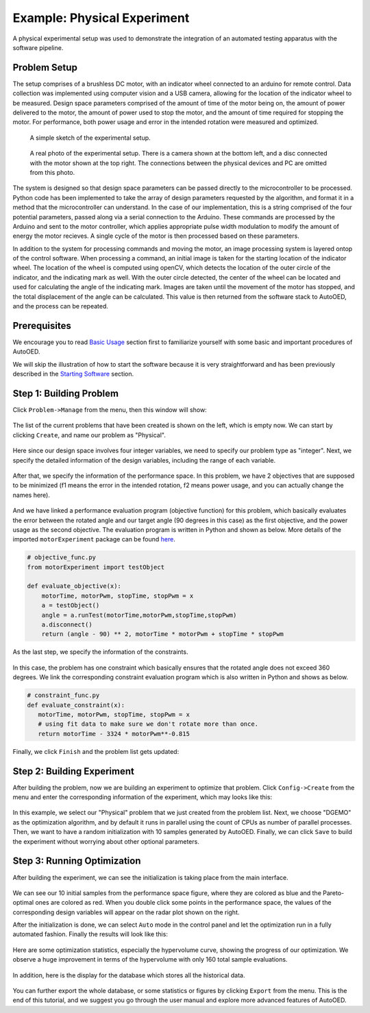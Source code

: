 ----------------------------
Example: Physical Experiment
----------------------------

A physical experimental setup was used to demonstrate the integration of an automated testing apparatus with the software pipeline.


Problem Setup
-------------

The setup comprises of a brushless DC motor, with an indicator wheel connected to an arduino for remote control.
Data collection was implemented using computer vision and a USB camera, allowing for the location of the indicator wheel to be measured.
Design space parameters comprised of the amount of time of the motor being on, the amount of power delivered to the motor, the amount of power used to stop the motor, and the amount of time required for stopping the motor.
For performance, both power usage and error in the intended rotation were measured and optimized. 

.. figure:: ../../_static/getting-started/example-physical/setup_sketch.png
   :width: 700 px

   A simple sketch of the experimental setup.

.. figure:: ../../_static/getting-started/example-physical/setup_real.jpg
   :width: 400 px

   A real photo of the experimental setup. 
   There is a camera shown at the bottom left, and a disc connected with the motor shown at the top right.
   The connections between the physical devices and PC are omitted from this photo.

The system is designed so that design space parameters can be passed directly to the microcontroller to be processed.
Python code has been implemented to take the array of design parameters requested by the algorithm, and format it in a method that the microcontroller can understand.
In the case of our implementation, this is a string comprised of the four potential parameters, passed along via a serial connection to the Arduino.
These commands are processed by the Arduino and sent to the motor controller, which applies appropriate pulse width modulation to modify the amount of energy the motor recieves.
A single cycle of the motor is then processed based on these parameters. 

In addition to the system for processing commands and moving the motor, an image processing system is layered ontop of the control software.
When processing a command, an initial image is taken for the starting location of the indicator wheel. 
The location of the wheel is computed using openCV, which detects the location of the outer circle of the indicator, and the indicating mark as well.
With the outer circle detected, the center of the wheel can be located and used for calculating the angle of the indicating mark.
Images are taken until the movement of the motor has stopped, and the total displacement of the angle can be calculated. 
This value is then returned from the software stack to AutoOED, and the process can be repeated.


Prerequisites
-------------

We encourage you to read `Basic Usage <basic-usage.html>`_ section first to familiarize yourself with some basic and important procedures of AutoOED.

We will skip the illustration of how to start the software because it is very straightforward and has been previously described in the `Starting Software <basic-usage.html#step-1-starting-software>`_ section.


Step 1: Building Problem
------------------------

Click ``Problem->Manage`` from the menu, then this window will show:

.. figure:: ../../_static/getting-started/example-physical/build-problem/manage_before.png
   :width: 300 px

The list of the current problems that have been created is shown on the left, which is empty now.
We can start by clicking ``Create``, and name our problem as "Physical".

.. figure:: ../../_static/getting-started/example-physical/build-problem/create_general.png
   :width: 200 px

Here since our design space involves four integer variables, we need to specify our problem type as "integer".
Next, we specify the detailed information of the design variables, including the range of each variable.

.. figure:: ../../_static/getting-started/example-physical/build-problem/create_design.png
   :width: 300 px

After that, we specify the information of the performance space. In this problem, we have 2 objectives
that are supposed to be minimized (f1 means the error in the intended rotation, f2 means power usage, and you can actually change the names here).

.. figure:: ../../_static/getting-started/example-physical/build-problem/create_performance.png
   :width: 300 px

And we have linked a performance evaluation program (objective function) for this problem, 
which basically evaluates the error between the rotated angle and our target angle (90 degrees in this case)
as the first objective, and the power usage as the second objective.
The evaluation program is written in Python and shown as below.
More details of the imported ``motorExperiment`` package can be found 
`here <http://people.csail.mit.edu/yunsheng/autooed/docs/physical_example_code.zip>`_.

.. code-block:: python

   # objective_func.py
   from motorExperiment import testObject

   def evaluate_objective(x):
       motorTime, motorPwm, stopTime, stopPwm = x
       a = testObject()
       angle = a.runTest(motorTime,motorPwm,stopTime,stopPwm)
       a.disconnect()
       return (angle - 90) ** 2, motorTime * motorPwm + stopTime * stopPwm

As the last step, we specify the information of the constraints.

.. figure:: ../../_static/getting-started/example-physical/build-problem/create_constraint.png
   :width: 250 px

In this case, the problem has one constraint which basically ensures that the rotated angle does not exceed 360 degrees.
We link the corresponding constraint evaluation program which is also written in Python and shows as below.

.. code-block:: python

   # constraint_func.py
   def evaluate_constraint(x):
      motorTime, motorPwm, stopTime, stopPwm = x
      # using fit data to make sure we don't rotate more than once.
      return motorTime - 3324 * motorPwm**-0.815

Finally, we click ``Finish`` and the problem list gets updated:

.. figure:: ../../_static/getting-started/example-physical/build-problem/manage_after.png
   :width: 300 px


Step 2: Building Experiment
---------------------------

After building the problem, now we are building an experiment to optimize that problem.
Click ``Config->Create`` from the menu and enter the corresponding information of the experiment,
which may looks like this:

.. figure:: ../../_static/getting-started/example-physical/build-experiment/create.png
   :width: 250 px

In this example, we select our "Physical" problem that we just created from the problem list. 
Next, we choose "DGEMO" as the optimization algorithm, and by default it runs in parallel using the count of CPUs as number of parallel processes.
Then, we want to have a random initialization with 10 samples generated by AutoOED.
Finally, we can click ``Save`` to build the experiment without worrying about other optional parameters.


Step 3: Running Optimization
----------------------------

After building the experiment, we can see the initialization is taking place from the main interface. 

.. figure:: ../../_static/getting-started/example-physical/run-optimization/main_initial.png
   :width: 700 px
   
We can see our 10 initial samples from the performance space figure, where they are colored as blue and the Pareto-optimal ones are colored as red.
When you double click some points in the performance space, the values of the corresponding design variables will appear on the radar plot shown on the right.

After the initialization is done, we can select ``Auto`` mode in the control panel and let the optimization run
in a fully automated fashion. Finally the results will look like this:

.. figure:: ../../_static/getting-started/example-physical/run-optimization/main_optimized.png
   :width: 700 px

Here are some optimization statistics, especially the hypervolume curve, showing the progress of our optimization.
We observe a huge improvement in terms of the hypervolume with only 160 total sample evaluations.

.. figure:: ../../_static/getting-started/example-physical/run-optimization/statistics.png
   :width: 700 px

In addition, here is the display for the database which stores all the historical data.

.. figure:: ../../_static/getting-started/example-physical/run-optimization/database.png
   :width: 700 px

You can further export the whole database, or some statistics or figures by clicking ``Export`` from the menu.
This is the end of this tutorial, and we suggest you go through the user manual and explore more advanced features of AutoOED.
